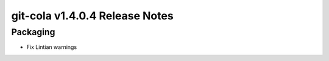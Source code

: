 git-cola v1.4.0.4 Release Notes
===============================

Packaging
---------
* Fix Lintian warnings
